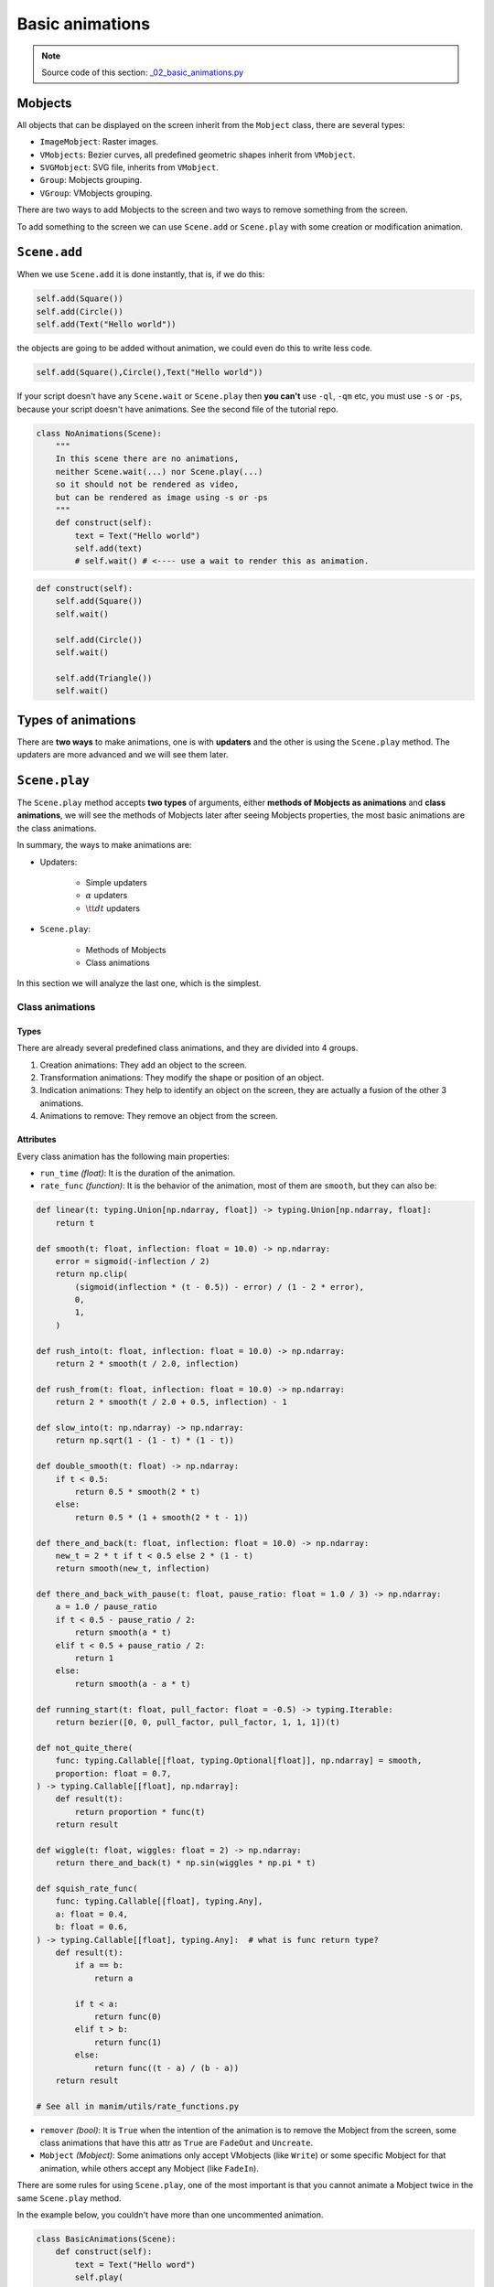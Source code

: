 .. role:: underbold
    :class: underbold

Basic animations
----------------------

.. note:: :underbold:`Source code of this section`: `_02_basic_animations.py <https://github.com/Elteoremadebeethoven/ManimCE-tutorial/blob/main/_02_basic_animations.py>`_


.. raw:: html

    <hr/>

Mobjects
""""""""""""

All objects that can be displayed on the screen inherit from the ``Mobject`` class, there are several types:

* ``ImageMobject``: Raster images.
* ``VMobjects``: Bezier curves, all predefined geometric shapes inherit from ``VMobject``.
* ``SVGMobject``: SVG file, inherits from ``VMobject``.
* ``Group``: Mobjects grouping.
* ``VGroup``: VMobjects grouping.

There are two ways to add Mobjects to the screen and two ways to remove something from the screen.

To add something to the screen we can use ``Scene.add`` or ``Scene.play`` with some creation or modification animation.

``Scene.add``
""""""""""""""

When we use ``Scene.add`` it is done instantly, that is, if we do this:

.. code-block:: python

    self.add(Square())
    self.add(Circle())
    self.add(Text("Hello world"))

the objects are going to be added without animation, we could even do this to write less code.

.. code-block:: python

    self.add(Square(),Circle(),Text("Hello world"))

If your script doesn't have any ``Scene.wait`` or ``Scene.play`` then **you can't** use ``-ql``, ``-qm`` etc, you must use ``-s`` or ``-ps``, because your script doesn't have animations. See the second file of the tutorial repo.

.. code-block:: python

    class NoAnimations(Scene):
        """
        In this scene there are no animations,
        neither Scene.wait(...) nor Scene.play(...)
        so it should not be rendered as video,
        but can be rendered as image using -s or -ps
        """
        def construct(self):
            text = Text("Hello world")
            self.add(text)
            # self.wait() # <---- use a wait to render this as animation.

.. raw:: html

    <p style="text-align:center;font-size: 2em; font-weight: bold; text-decoration: underline overline; text-underline-offset: 0.2em;">Quiz</p>
    <p style="text-align:center;">Imagine the result of the following code.</p>

.. code-block:: python

    def construct(self):
        self.add(Square())
        self.wait()

        self.add(Circle())
        self.wait()

        self.add(Triangle())
        self.wait()


Types of animations
""""""""""""""""""""

There are **two ways** to make animations, one is with **updaters** and the other is using the ``Scene.play`` method. The updaters are more advanced and we will see them later.

``Scene.play``
"""""""""""""""""""

The ``Scene.play`` method accepts **two types** of arguments, either **methods of Mobjects as animations** and **class animations**, we will see the methods of Mobjects later after seeing Mobjects properties, the most basic animations are the class animations.

In summary, the ways to make animations are:

* Updaters:

    * Simple updaters
    * :math:`\alpha` updaters
    * :math:`\tt dt` updaters

* ``Scene.play``:

    * Methods of Mobjects
    * Class animations

In this section we will analyze the last one, which is the simplest.

Class animations
******************

.. raw:: html

    <hr/>

Types
+++++++

There are already several predefined class animations, and they are divided into 4 groups.

1. :underbold:`Creation animations`: They add an object to the screen.

2. :underbold:`Transformation animations`: They modify the shape or position of an object.

3. :underbold:`Indication animations`: They help to identify an object on the screen, they are actually a fusion of the other 3 animations.

4. :underbold:`Animations to remove`: They remove an object from the screen.

Attributes
+++++++++++++++

Every class animation has the following main properties:

* ``run_time`` *(float)*: It is the duration of the animation.

* ``rate_func`` *(function)*: It is the behavior of the animation, most of them are ``smooth``, but they can also be:

.. code-block:: python

    def linear(t: typing.Union[np.ndarray, float]) -> typing.Union[np.ndarray, float]:
        return t

    def smooth(t: float, inflection: float = 10.0) -> np.ndarray:
        error = sigmoid(-inflection / 2)
        return np.clip(
            (sigmoid(inflection * (t - 0.5)) - error) / (1 - 2 * error),
            0,
            1,
        )

    def rush_into(t: float, inflection: float = 10.0) -> np.ndarray:
        return 2 * smooth(t / 2.0, inflection)

    def rush_from(t: float, inflection: float = 10.0) -> np.ndarray:
        return 2 * smooth(t / 2.0 + 0.5, inflection) - 1

    def slow_into(t: np.ndarray) -> np.ndarray:
        return np.sqrt(1 - (1 - t) * (1 - t))

    def double_smooth(t: float) -> np.ndarray:
        if t < 0.5:
            return 0.5 * smooth(2 * t)
        else:
            return 0.5 * (1 + smooth(2 * t - 1))

    def there_and_back(t: float, inflection: float = 10.0) -> np.ndarray:
        new_t = 2 * t if t < 0.5 else 2 * (1 - t)
        return smooth(new_t, inflection)

    def there_and_back_with_pause(t: float, pause_ratio: float = 1.0 / 3) -> np.ndarray:
        a = 1.0 / pause_ratio
        if t < 0.5 - pause_ratio / 2:
            return smooth(a * t)
        elif t < 0.5 + pause_ratio / 2:
            return 1
        else:
            return smooth(a - a * t)

    def running_start(t: float, pull_factor: float = -0.5) -> typing.Iterable:
        return bezier([0, 0, pull_factor, pull_factor, 1, 1, 1])(t)

    def not_quite_there(
        func: typing.Callable[[float, typing.Optional[float]], np.ndarray] = smooth,
        proportion: float = 0.7,
    ) -> typing.Callable[[float], np.ndarray]:
        def result(t):
            return proportion * func(t)
        return result

    def wiggle(t: float, wiggles: float = 2) -> np.ndarray:
        return there_and_back(t) * np.sin(wiggles * np.pi * t)

    def squish_rate_func(
        func: typing.Callable[[float], typing.Any],
        a: float = 0.4,
        b: float = 0.6,
    ) -> typing.Callable[[float], typing.Any]:  # what is func return type?
        def result(t):
            if a == b:
                return a

            if t < a:
                return func(0)
            elif t > b:
                return func(1)
            else:
                return func((t - a) / (b - a))
        return result

    # See all in manim/utils/rate_functions.py

* ``remover`` *(bool)*: It is ``True`` when the intention of the animation is to remove the Mobject from the screen, some class animations that have this attr as ``True`` are ``FadeOut`` and ``Uncreate``.

* ``Mobject`` *(Mobject)*: Some animations only accept VMobjects (like ``Write``) or some specific Mobject for that animation, while others accept any Mobject (like ``FadeIn``).

There are some rules for using ``Scene.play``, one of the most important is that you cannot animate a Mobject twice in the same ``Scene.play`` method.

In the example below, you couldn't have more than one uncommented animation.

.. code-block:: python

    class BasicAnimations(Scene):
        def construct(self):
            text = Text("Hello word")
            self.play(
                Write(text),
                # FadeIn(text),
                # GrowFromCenter(text),
                # FadeInFromLarge(text, scale_factor=2), # <- Some animations require more arguments to work.
            )
            self.wait() # <- It is advisable to always have a wait at the end

And in general, it is always advisable to have a ``Scene.wait`` at the end so that the above animation does not have strange behaviors.

Multiple animations at the same using Scene.play
++++++++++++++++++++++++++++++++++++++++++++++++++

.. code-block:: python

    class MultipleAnimationSameTime(Scene):
        def construct(self):
            square = Square()
            circle = Circle()
            self.play(
                Create(square),
                FadeIn(circle)
            )
            self.wait()

.. raw:: html

    <div style="position: relative; padding-bottom: 56.25%; height: 0; overflow: hidden; max-width: 100%; height: auto;">
    <video allowfullscreen style="position: absolute; top: 0; left: 0; width: 100%; height: 100%;" controls>
        <source src="../_static/MultipleAnimationSameTime.mp4" type="video/mp4">
    </video>
    </div>
    <hr/>

Animations with arguments
++++++++++++++++++++++++++++++

Of all animations:

.. code-block:: python

    class ChangeDuration(Scene):
        def construct(self):
            self.play(
                Create(Circle()),
                FadeIn(Square()),
                run_time=3,
                rate_func=linear
            )
            self.wait()

.. raw:: html

    <div style="position: relative; padding-bottom: 56.25%; height: 0; overflow: hidden; max-width: 100%; height: auto;">
    <video allowfullscreen style="position: absolute; top: 0; left: 0; width: 100%; height: 100%;" controls>
        <source src="../_static/ChangeDuration.mp4" type="video/mp4">
    </video>
    </div>
    <hr/>

Of each animation:

.. code-block:: python

    class ChangeDurationMultipleAnimations(Scene):
        def construct(self):
            self.play(
                Create(
                    Circle(),
                    run_time=3,
                    rate_func=smooth
                ),
                FadeIn(
                    Square(),
                    run_time=2,
                    rate_func=there_and_back
                ),
                GrowFromCenter(
                    Triangle()
                )
            )
            self.wait()

.. raw:: html

    <div style="position: relative; padding-bottom: 56.25%; height: 0; overflow: hidden; max-width: 100%; height: auto;">
    <video allowfullscreen style="position: absolute; top: 0; left: 0; width: 100%; height: 100%;" controls>
        <source src="../_static/ChangeDurationMultipleAnimations.mp4" type="video/mp4">
    </video>
    </div>
    <hr/>

More animations
++++++++++++++++++++

.. code-block:: python

    class MoreAnimations(Scene):
        def construct(self):
            text = Text("Hello world")
            self.play(Write(text))
            self.wait()
            self.play(Rotate(text,PI/2))
            self.wait()
            self.play(Indicate(text))
            self.wait()
            self.play(FocusOn(text))
            self.wait()
            self.play(ShowCreationThenDestructionAround(text))
            self.wait()
            self.play(FadeOut(text))
            self.wait()

.. raw:: html

    <div style="position: relative; padding-bottom: 56.25%; height: 0; overflow: hidden; max-width: 100%; height: auto;">
    <video allowfullscreen style="position: absolute; top: 0; left: 0; width: 100%; height: 100%;" controls>
        <source src="../_static/MoreAnimations.mp4" type="video/mp4">
    </video>
    </div>
    <hr/>

Where to see all the predefined animations
+++++++++++++++++++++++++++++++++++++++++++++

Some time ago I made `this small documentation <https://elteoremadebeethoven.github.io/manim_3feb_docs.github.io/html/tree/animation.html#animations>`_ of all ManimCairo animations, the use of animations is not the same in ManimCE but you can get an idea of how they work.

The source code of all class animations are in ``manim/animations``.

``Scene.remove``
""""""""""""""""""

It is the equivalent of ``Scene.add``, but instead of adding to the screen, they remove it from the screen, there is no more mystery.

Example:

.. code-block:: python

    class AddAndRemove(Scene):
        def construct(self):
            text = Text("Hello world")
            self.add(text)
            self.wait()
            self.remove(text)
            self.wait()